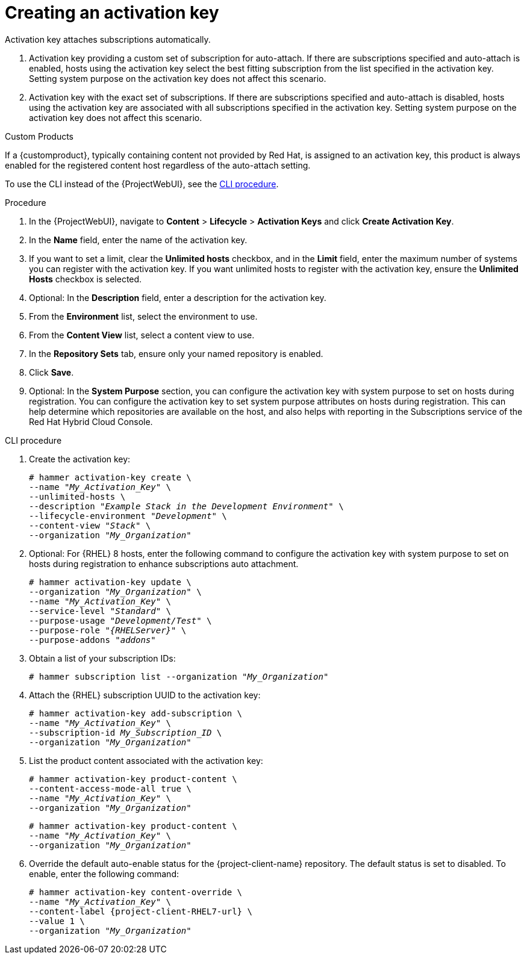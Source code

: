 [id="Creating_an_Activation_Key_{context}"]
= Creating an activation key

Activation key attaches subscriptions automatically.

. Activation key providing a custom set of subscription for auto-attach.
If there are subscriptions specified and auto-attach is enabled, hosts using the activation key select the best fitting subscription from the list specified in the activation key.
Setting system purpose on the activation key does not affect this scenario.
. Activation key with the exact set of subscriptions.
If there are subscriptions specified and auto-attach is disabled, hosts using the activation key are associated with all subscriptions specified in the activation key.
Setting system purpose on the activation key does not affect this scenario.

.Custom Products
If a {customproduct}, typically containing content not provided by Red Hat, is assigned to an activation key, this product is always enabled for the registered content host regardless of the auto-attach setting.

To use the CLI instead of the {ProjectWebUI}, see the xref:cli-creating-an-activation-key_{context}[].

.Procedure
. In the {ProjectWebUI}, navigate to *Content* > *Lifecycle* > *Activation Keys* and click *Create Activation Key*.
. In the *Name* field, enter the name of the activation key.
. If you want to set a limit, clear the *Unlimited hosts* checkbox, and in the *Limit* field, enter the maximum number of systems you can register with the activation key.
If you want unlimited hosts to register with the activation key, ensure the *Unlimited Hosts* checkbox is selected.
. Optional: In the *Description* field, enter a description for the activation key.
. From the *Environment* list, select the environment to use.
. From the *Content View* list, select a content view to use.
ifndef::orcharhino[]
. In the *Repository Sets* tab, ensure only your named repository is enabled.
endif::[]
. Click *Save*.
. Optional: In the *System Purpose* section, you can configure the activation key with system purpose to set on hosts during registration.
You can configure the activation key to set system purpose attributes on hosts during registration.
This can help determine which repositories are available on the host, and also helps with reporting in the Subscriptions service of the Red Hat Hybrid Cloud Console.

[id="cli-creating-an-activation-key_{context}"]
.CLI procedure
. Create the activation key:
+
[options="nowrap", subs="+quotes,verbatim,attributes"]
----
# hammer activation-key create \
--name "_My_Activation_Key_" \
--unlimited-hosts \
--description "_Example Stack in the Development Environment_" \
--lifecycle-environment "_Development_" \
--content-view "_Stack_" \
--organization "_My_Organization_"
----
. Optional: For {RHEL} 8 hosts, enter the following command to configure the activation key with system purpose to set on hosts during registration to enhance subscriptions auto attachment.
+
[options="nowrap", subs="+quotes,verbatim,attributes"]
----
# hammer activation-key update \
--organization "_My_Organization_" \
--name "_My_Activation_Key_" \
--service-level "_Standard_" \
--purpose-usage "_Development/Test_" \
--purpose-role "_{RHELServer}_" \
--purpose-addons "_addons_"
----
. Obtain a list of your subscription IDs:
+
[options="nowrap", subs="+quotes,verbatim,attributes"]
----
# hammer subscription list --organization "_My_Organization_"
----
. Attach the {RHEL} subscription UUID to the activation key:
+
[options="nowrap", subs="+quotes,verbatim,attributes"]
----
# hammer activation-key add-subscription \
--name "_My_Activation_Key_" \
--subscription-id _My_Subscription_ID_ \
--organization "_My_Organization_"
----
. List the product content associated with the activation key:
+
[options="nowrap", subs="+quotes,verbatim,attributes"]
----
# hammer activation-key product-content \
--content-access-mode-all true \
--name "_My_Activation_Key_" \
--organization "_My_Organization_"
----
+
[options="nowrap", subs="+quotes,verbatim,attributes"]
----
# hammer activation-key product-content \
--name "_My_Activation_Key_" \
--organization "_My_Organization_"
----
. Override the default auto-enable status for the {project-client-name} repository.
The default status is set to disabled.
To enable, enter the following command:
+
[options="nowrap", subs="+quotes,verbatim,attributes"]
----
# hammer activation-key content-override \
--name "_My_Activation_Key_" \
--content-label {project-client-RHEL7-url} \
--value 1 \
--organization "_My_Organization_"
----
